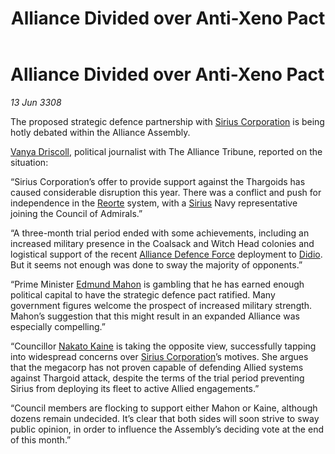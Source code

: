 :PROPERTIES:
:ID:       ef68d168-54be-4268-9dcf-b2881c52ab92
:END:
#+title: Alliance Divided over Anti-Xeno Pact
#+filetags: :3308:Alliance:Thargoid:galnet:

* Alliance Divided over Anti-Xeno Pact

/13 Jun 3308/

The proposed strategic defence partnership with [[id:aae70cda-c437-4ffa-ac0a-39703b6aa15a][Sirius Corporation]] is being hotly debated within the Alliance Assembly. 

[[id:b26ee6ca-29a4-4dca-b69f-b4957b1ae650][Vanya Driscoll]], political journalist with The Alliance Tribune, reported on the situation: 

“Sirius Corporation’s offer to provide support against the Thargoids has caused considerable disruption this year. There was a conflict and push for independence in the [[id:5292d8c1-fa6e-4352-a03f-ef984f706203][Reorte]] system, with a [[id:83f24d98-a30b-4917-8352-a2d0b4f8ee65][Sirius]] Navy representative joining the Council of Admirals.”  

“A three-month trial period ended with some achievements, including an increased military presence in the Coalsack and Witch Head colonies and logistical support of the recent [[id:17d9294e-7759-4cf4-9a67-5f12b5704f51][Alliance Defence Force]] deployment to [[id:d508fb0f-0214-4133-829f-edb61e2681d0][Didio]]. But it seems not enough was done to sway the majority of opponents.” 

“Prime Minister [[id:da80c263-3c2d-43dd-ab3f-1fbf40490f74][Edmund Mahon]] is gambling that he has earned enough political capital to have the strategic defence pact ratified. Many government figures welcome the prospect of increased military strength. Mahon’s suggestion that this might result in an expanded Alliance was especially compelling.” 

“Councillor [[id:0d664f07-640e-4397-be23-6b52d2c2d4d6][Nakato Kaine]] is taking the opposite view, successfully tapping into widespread concerns over [[id:aae70cda-c437-4ffa-ac0a-39703b6aa15a][Sirius Corporation]]’s motives. She argues that the megacorp has not proven capable of defending Allied systems against Thargoid attack, despite the terms of the trial period preventing Sirius from deploying its fleet to active Allied engagements.”  

“Council members are flocking to support either Mahon or Kaine, although dozens remain undecided. It’s clear that both sides will soon strive to sway public opinion, in order to influence the Assembly’s deciding vote at the end of this month.”
